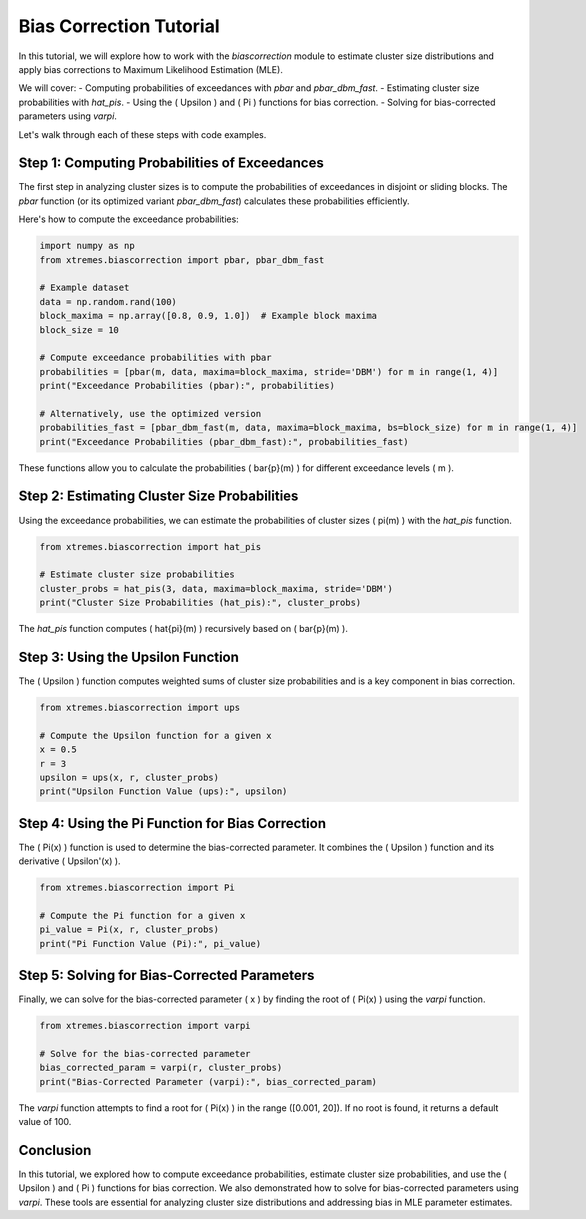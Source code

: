 ===============================
Bias Correction Tutorial
===============================

In this tutorial, we will explore how to work with the `biascorrection` module to estimate cluster size distributions and apply bias corrections to Maximum Likelihood Estimation (MLE).

We will cover:
- Computing probabilities of exceedances with `pbar` and `pbar_dbm_fast`.
- Estimating cluster size probabilities with `hat_pis`.
- Using the \( \Upsilon \) and \( \Pi \) functions for bias correction.
- Solving for bias-corrected parameters using `varpi`.

Let's walk through each of these steps with code examples.

Step 1: Computing Probabilities of Exceedances
==============================================
The first step in analyzing cluster sizes is to compute the probabilities of exceedances in disjoint or sliding blocks. The `pbar` function (or its optimized variant `pbar_dbm_fast`) calculates these probabilities efficiently.

Here's how to compute the exceedance probabilities:

.. code-block:: python

    import numpy as np
    from xtremes.biascorrection import pbar, pbar_dbm_fast

    # Example dataset
    data = np.random.rand(100)
    block_maxima = np.array([0.8, 0.9, 1.0])  # Example block maxima
    block_size = 10

    # Compute exceedance probabilities with pbar
    probabilities = [pbar(m, data, maxima=block_maxima, stride='DBM') for m in range(1, 4)]
    print("Exceedance Probabilities (pbar):", probabilities)

    # Alternatively, use the optimized version
    probabilities_fast = [pbar_dbm_fast(m, data, maxima=block_maxima, bs=block_size) for m in range(1, 4)]
    print("Exceedance Probabilities (pbar_dbm_fast):", probabilities_fast)

These functions allow you to calculate the probabilities \( \bar{p}(m) \) for different exceedance levels \( m \).

Step 2: Estimating Cluster Size Probabilities
=============================================
Using the exceedance probabilities, we can estimate the probabilities of cluster sizes \( \pi(m) \) with the `hat_pis` function.

.. code-block:: python

    from xtremes.biascorrection import hat_pis

    # Estimate cluster size probabilities
    cluster_probs = hat_pis(3, data, maxima=block_maxima, stride='DBM')
    print("Cluster Size Probabilities (hat_pis):", cluster_probs)

The `hat_pis` function computes \( \hat{\pi}(m) \) recursively based on \( \bar{p}(m) \).

Step 3: Using the Upsilon Function
==================================
The \( \Upsilon \) function computes weighted sums of cluster size probabilities and is a key component in bias correction.

.. code-block:: python

    from xtremes.biascorrection import ups

    # Compute the Upsilon function for a given x
    x = 0.5
    r = 3
    upsilon = ups(x, r, cluster_probs)
    print("Upsilon Function Value (ups):", upsilon)

Step 4: Using the Pi Function for Bias Correction
=================================================
The \( \Pi(x) \) function is used to determine the bias-corrected parameter. It combines the \( \Upsilon \) function and its derivative \( \Upsilon'(x) \).

.. code-block:: python

    from xtremes.biascorrection import Pi

    # Compute the Pi function for a given x
    pi_value = Pi(x, r, cluster_probs)
    print("Pi Function Value (Pi):", pi_value)

Step 5: Solving for Bias-Corrected Parameters
=============================================
Finally, we can solve for the bias-corrected parameter \( x \) by finding the root of \( \Pi(x) \) using the `varpi` function.

.. code-block:: python

    from xtremes.biascorrection import varpi

    # Solve for the bias-corrected parameter
    bias_corrected_param = varpi(r, cluster_probs)
    print("Bias-Corrected Parameter (varpi):", bias_corrected_param)

The `varpi` function attempts to find a root for \( \Pi(x) \) in the range \([0.001, 20]\). If no root is found, it returns a default value of 100.

Conclusion
==========
In this tutorial, we explored how to compute exceedance probabilities, estimate cluster size probabilities, and use the \( \Upsilon \) and \( \Pi \) functions for bias correction. We also demonstrated how to solve for bias-corrected parameters using `varpi`. These tools are essential for analyzing cluster size distributions and addressing bias in MLE parameter estimates.
